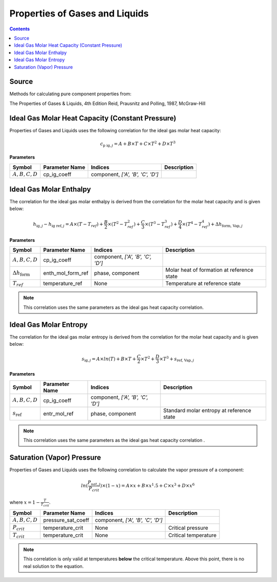 Properties of Gases and Liquids
===============================

.. contents:: Contents 
    :depth: 2

Source
------

Methods for calculating pure component properties from:

The Properties of Gases & Liquids, 4th Edition
Reid, Prausnitz and Polling, 1987, McGraw-Hill

Ideal Gas Molar Heat Capacity (Constant Pressure)
-------------------------------------------------

Properties of Gases and Liquids uses the following correlation for the ideal gas molar heat capacity:

.. math:: c_{\text{p ig}, j} = A + B \times T + C \times T^2 + D \times T^3

**Parameters**

.. csv-table::
   :header: "Symbol", "Parameter Name", "Indices", "Description"

   ":math:`A, B, C, D`", "cp_ig_coeff", "component, `['A', 'B', 'C', 'D']`", ""

Ideal Gas Molar Enthalpy
------------------------

The correlation for the ideal gas molar enthalpy is derived from the correlation for the molar heat capacity and is given below:

.. math:: h_{\text{ig}, j} - h_{\text{ig ref}, j} = A \times (T-T_{ref}) + \frac{B}{2} \times (T^2 - T_{ref}^2) + \frac{C}{3} \times (T^3 - T_{ref}^3) + \frac{D}{4} \times (T^4 - T_{ref}^4) + \Delta h_{\text{form, Vap}, j}

**Parameters**

.. csv-table::
   :header: "Symbol", "Parameter Name", "Indices", "Description"

   ":math:`A, B, C, D`", "cp_ig_coeff", "component, `['A', 'B', 'C', 'D']`", ""
   ":math:`\Delta h_{\text{form}}`", "enth_mol_form_ref", "phase, component", "Molar heat of formation at reference state"
   ":math:`T_{ref}`", "temperature_ref", "None", "Temperature at reference state"

.. note::
    This correlation uses the same parameters as the ideal gas heat capacity correlation.

Ideal Gas Molar Entropy
------------------------

The correlation for the ideal gas molar entropy is derived from the correlation for the molar heat capacity and is given below:

.. math:: s_{\text{ig}, j} = A \times ln(T) + B \times T + \frac{C}{2} \times T^2 + \frac{D}{3} \times T^3 + s_{\text{ref, Vap}, j}

**Parameters**

.. csv-table::
   :header: "Symbol", "Parameter Name", "Indices", "Description"

   ":math:`A, B, C, D`", "cp_ig_coeff", "component, `['A', 'B', 'C', 'D']`", ""
   ":math:`s_{\text{ref}}`", "entr_mol_ref", "phase, component", "Standard molar entropy at reference state"

.. note::
    This correlation uses the same parameters as the ideal gas heat capacity correlation .

Saturation (Vapor) Pressure
---------------------------

Properties of Gases and Liquids uses the following correlation to calculate the vapor pressure of a component:

.. math:: ln(\frac{P_{sat, j}}{P_{crit}}) \times (1-x) = A \times x + B \times x^1.5 + C \times x^3 + D \times x^6

where :math:`x = 1 - \frac{T}{T_{crit}}`.

.. csv-table::
   :header: "Symbol", "Parameter Name", "Indices", "Description"

   ":math:`A, B, C, D`", "pressure_sat_coeff", "component, `['A', 'B', 'C', 'D']`", ""
   ":math:`P_{crit}`", "temperature_crit", "None", "Critical pressure"
   ":math:`T_{crit}`", "temperature_crit", "None", "Critical temperature"

.. note::
    This correlation is only valid at temperatures **below** the critical temperature. Above this point, there is no real solution to the equation.
